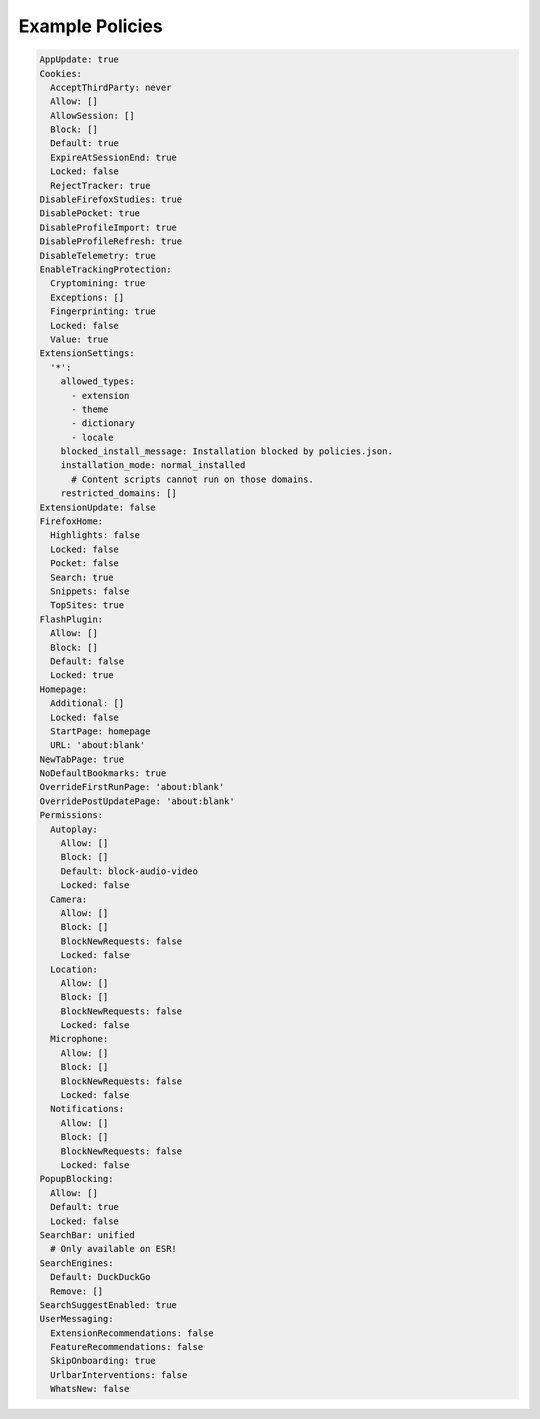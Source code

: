 .. _policies.example:

Example Policies
================

.. code-block:: yaml

    AppUpdate: true
    Cookies:
      AcceptThirdParty: never
      Allow: []
      AllowSession: []
      Block: []
      Default: true
      ExpireAtSessionEnd: true
      Locked: false
      RejectTracker: true
    DisableFirefoxStudies: true
    DisablePocket: true
    DisableProfileImport: true
    DisableProfileRefresh: true
    DisableTelemetry: true
    EnableTrackingProtection:
      Cryptomining: true
      Exceptions: []
      Fingerprinting: true
      Locked: false
      Value: true
    ExtensionSettings:
      '*':
        allowed_types:
          - extension
          - theme
          - dictionary
          - locale
        blocked_install_message: Installation blocked by policies.json.
        installation_mode: normal_installed
          # Content scripts cannot run on those domains.
        restricted_domains: []
    ExtensionUpdate: false
    FirefoxHome:
      Highlights: false
      Locked: false
      Pocket: false
      Search: true
      Snippets: false
      TopSites: true
    FlashPlugin:
      Allow: []
      Block: []
      Default: false
      Locked: true
    Homepage:
      Additional: []
      Locked: false
      StartPage: homepage
      URL: 'about:blank'
    NewTabPage: true
    NoDefaultBookmarks: true
    OverrideFirstRunPage: 'about:blank'
    OverridePostUpdatePage: 'about:blank'
    Permissions:
      Autoplay:
        Allow: []
        Block: []
        Default: block-audio-video
        Locked: false
      Camera:
        Allow: []
        Block: []
        BlockNewRequests: false
        Locked: false
      Location:
        Allow: []
        Block: []
        BlockNewRequests: false
        Locked: false
      Microphone:
        Allow: []
        Block: []
        BlockNewRequests: false
        Locked: false
      Notifications:
        Allow: []
        Block: []
        BlockNewRequests: false
        Locked: false
    PopupBlocking:
      Allow: []
      Default: true
      Locked: false
    SearchBar: unified
      # Only available on ESR!
    SearchEngines:
      Default: DuckDuckGo
      Remove: []
    SearchSuggestEnabled: true
    UserMessaging:
      ExtensionRecommendations: false
      FeatureRecommendations: false
      SkipOnboarding: true
      UrlbarInterventions: false
      WhatsNew: false

